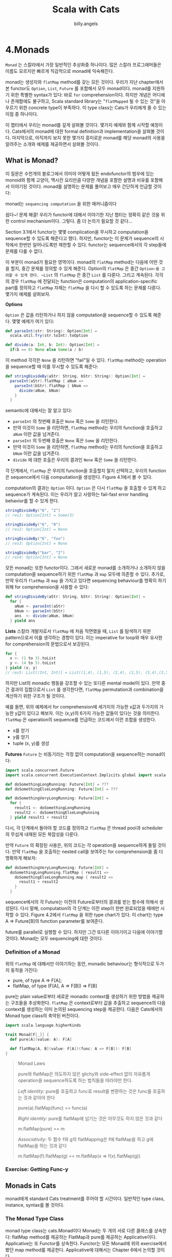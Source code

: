 #+STARTUP: showall
#+LATEX_CLASS: article
#+LATEX_CLASS_OPTIONS: [a4paper]
#+LATEX_HEADER: \usepackage{kotex}
#+LATEX_HEADER: \usepackage{CJKutf8}
#+LATEX_HEADER: \usepackage[utf8]{inputenc}
#+LATEX_HEADER: \usepackage{amsmath}
#+LATEX_HEADER: \usepackage[scale=0.75,twoside,bindingoffset=5mm]{geometry}
#+LATEX_HEADER: \usepackage[onehalfspacing]{setspace}
#+LATEX_HEADER: \usepackage{longtable}
#+AUTHOR: billy.angels
#+TITLE: Scala with Cats


* 4.Monads
~Monad~ 는 스칼라에서 가장 일반적인 추상화중 하나이다. 많은 스칼라 프로그래머들은 이름도 모르지만 빠르게 직감적으로 monad에 익숙해진다. 

monad는 생성자와 ~flatMap~ method를 갖는 모든 것이다. 우리가 지난 chapter에서 본 functor도 ~Option~, ~List~, ~Future~ 를 포함해서 모두 monad이다. monad를 지원하기 위한 특별한 syntax가 있다: 바로 ~for~ comprehension이다. 하지만 개념은 어디에나 존재함에도 불구하고, Scala standard library는 "~flatMapped~ 될 수 있는 것"을 아우르기 위한 concrete type이 부족하다. 이 type class는 Cats가 우리에게 줄 수 있는 이점 중 하나이다.

이 챕터에서 우리는 monad를 깊게 살펴볼 것이다. 몇가지 예제와 함께 시작할 예정이다. Cats에서의 monad에 대한 formal definition과 implementation을 살펴볼 것이다. 마지막으로, 아직까지 보지 못한 몇가지 흥미로운 monad를 해당 monad의 사용을 알려주는 소개와 예제를 제공하면서 살펴볼 것이다.

** What is Monad?
이 질문은 수천개의 블로그에서 의미야 어떻게 됬든 endofunctor의 범우에 있는 monoid와 함께 고양이, 맥시칸 요리만큼 다양한 개념을 포함한 설명과 비유를 포함해서 이야기된 것이다. monad를 설명하는 문제를 풀어보고 매우 간단하게 언급할 것이다:

monad는 ~sequencing computation~ 을 위한 매커니즘이다

쉽다~! 문제 해결! 우리가 functor에 대해서 이야기한 지난 챕터는 정확히 같은 것을 위한 control mechanism이다. 그렇다. 좀 더 논의가 필요할 것 같다...

Section 3.1에서 functor는 몇몇 complication을 무시하고 computation을 sequence할 수 있도록 해준다고 했다. 하지만, functor는 이 문제가 sequence의 시작에서 한번만 일어나도록만 제한할 수 있다. functor는 sequence에서의 각 step들에 문제를 다룰 수 없다. 

이 부분이 monad가 필요한 영역이다. monad의 ~flatMap~ method는 다음에 어떤 것을 할지, 중간 문제를 정의할 수 있게 해준다. Option의 ~flatMap~ 은 중간 ~Option~을 고려할 수 있게 한다. ~List~ 의 ~flatMap~ 은 중간 ~List~ 를 다룬다. 그리고 계속된다. 각각의 경우 ~flatMap~ 에 전달되는 function은 computation의 application-specific part를 정의하고 ~flatMap~ 자체는 ~flatMap~ 을 다시 할 수 있도록 하는 문제를 다룬다. 몇가지 예제를 살펴보자.

*Options*

~Option~ 은 값을 리턴하거나 하지 않을 computation을 sequence할 수 있도록 해준다. 몇몇 예제가 여기 있다:

#+BEGIN_SRC scala
def parseInt(str: String): Option[Int] =
  scala.util.Try(str.toInt).toOption

def divide(a: Int, b: Int): Option[Int] =
  if(b == 0) None else Some(a / b)
#+END_SRC

이 method 각각은 ~None~ 을 리턴하면 "fail"일 수 있다. ~flatMap~ method는 operation을 sequence할 때 이를 무시할 수 있도록 해준다:

#+BEGIN_SRC scala
def stringDivideBy(aStr: String, bStr: String): Option[Int] = 
  parseInt(aStr).flatMap { aNum =>
    parseInt(bStr).flatMap { bNum =>
      divide(aNum, bNum)
    } 
  }
#+END_SRC

semantic에 대해서는 잘 알고 있다:

- ~parseInt~ 의 첫번째 호출은 ~None~ 혹은 ~Some~ 을 리턴한다.
- 만약 이것이 ~Some~ 을 리턴하면, ~flatMap~ method는 우리의 function을 호출하고 ~aNum~ 이란 값을 넘겨준다.
- ~parseInt~ 의 두번째 호출은 ~None~ 혹은 ~Some~ 을 리턴한다.
- 만약 이것이 ~Some~ 을 리턴하면, ~flatMap~ method는 우리의 function을 호출하고 ~bNum~ 이란 값을 넘겨준다.
- ~divide~ 에 대한 호출은 우리의 결과인 ~None~ 혹은 ~Some~ 을 리턴한다.

각 단계에서, ~flatMap~ 은 우리의 function을 호출할지 말지 선택하고, 우리의 function은 sequence에서 다음 compuitation을 생성한다. Figure 4.1에서 볼 수 있다.

computation의 결과는 ~Option~ 이다. ~Option~ 은 다시 ~flatMap~ 을 호출할 수 있게 하고 sequence가 계속된다. 이는 우리가 알고 사랑하는 fail-fast error handling behavior를 할 수 있게 한다. 

#+BEGIN_SRC scala
stringDivideBy("6", "2")
// res1: Option[Int] = Some(3)

stringDivideBy("6", "0")
// res2: Option[Int] = None

stringDivideBy("6", "foo")
// res3: Option[Int] = None

stringDivideBy("bar", "2")
// res4: Option[Int] = None
#+END_SRC

모든 monad는 또한 functor이다. 그래서 새로운 monad를 소개하거나 소개하지 않을 computation을 sequence하기 위한 ~flatMap~ 과 ~map~ 모두에 의존할 수 있다. 추가로, 만약 우리가 ~flatMap~ 과 ~map~ 을 가지고 있다면 sequencing behaviour를 명확히 하기 위해 for comprehension을 사용할 수 있다: 

#+BEGIN_SRC scala
def stringDivideBy(aStr: String, bStr: String): Option[Int] = 
  for {
    aNum <- parseInt(aStr)
    bNum <- parseInt(bStr)
    ans  <- divide(aNum, bNum)
  } yield ans
#+END_SRC

*Lists*
스칼라 개발자로서 ~flatMap~ 에 처음 직면했을 때, ~List~ 를 탐색하기 위한 pattern으로서 이를 생각하는 경향이 있다. 이는 imperative for loop와 매우 유사한 for comprehension의 문법으로서 보강된다. 

#+BEGIN_SRC scala
for {
  x <- (1 to 3).toList
  y <- (4 to 5).toList
} yield (x, y)
// res5: List[(Int, Int)] = List((1,4), (1,5), (2,4), (2,5), (3,4),(3,5))
#+END_SRC

하지만 List의 monadic 행동을 강조할 수 있는 또다른 mental model이 있다. 만약 중간 결과의 집합으로서 ~List~ 를 생각한다면, ~flatMap~ permutation과 combination을 계산하기 위한 구조가 될 것이다. 

예를 들면, 위의 예제에서 for comprehension에 세가지의 가능한 x값과 두가지의 가능한 y값이 있다고 해보자. 이는 (x,y)의 6가지 가능한 값들이 있다는 것을 의미한다. ~flatMap~ 은 operation의 sequence를 언급하는 코드에서 이런 조합을 생성한다.

- x를 얻기
- y를 얻기
- tuple (x, y)를 생성

*Futures*
~Future~ 는 비동기라는 걱정 없이 computation을 sequence하는 monad이다: 
#+BEGIN_SRC scala
import scala.concurrent.Future
import scala.concurrent.ExecutionContext.Implicits.global import scala.concurrent.duration._

def doSomethingLongRunning: Future[Int] = ???
def doSomethingElseLongRunning: Future[Int] = ???

def doSomethingVeryLongRunning: Future[Int] =
  for {
    result1 <- doSomethingLongRunning
    result2 <- doSomethingElseLongRunning
  } yield result1 + result2
#+END_SRC

다시, 각 단계에서 돌아야 할 코드를 정의하고 ~flatMap~ 은 thread pool과 scheduler의 무섭게 내재된 모든 복잡성을 다룬다.

만약 ~Future~ 의 확장된 사용은, 위의 코드는 각 operation을 sequence하게 돌릴 것이다. 만약 ~flatMap~ 을 호출하는 nested call을 보여주는 for comprehension을 좀 더 명확하게 해보자:

#+BEGIN_SRC scala
def doSomethingVeryLongRunning: Future[Int] =
  doSomethingLongRunning.flatMap { result1 =>
    doSomethingElseLongRunning.map { result2 =>
      result1 + result2
    } 
  }
#+END_SRC

sequence에서의 각 Future는 이전의 Future로부터의 결과를 받는 함수에 의해서 생성된다. 다시 말해, computation의 각 단계는 이전 step이 한번 완료되었을 때에만 시작할 수 있다. Figure 4.2에서 ~flatMap~ 을 위한 type chart가 있다. 이 chart는 type A => Future[B]의 function parameter를 보여준다.

future를 parallel로 실행할 수 있다. 하지만 그건 또다른 이야기이고 다음에 이야기할 것이다. Monad는 모두 sequencing에 대한 것이다.

*** Definition of a Monad
위의 ~flatMap~ 에 대해서만 이야기하는 동안, monadic behaviour는 형식적으로 두가지 동작을 가진다: 

- pure, of type A => F[A];
- flatMap, of type (F[A], A => F[B]) => F[B]

pure는 plain value로부터 새로운 monadic context를 생성하기 위한 방법을 제공하는 구조들을 추상화한다. ~flatMap~ 은 context로부터 값을 추출하고 sequence의 다음 context를 생성하는 이미 논의된 sequencing step을 제공한다. 다음은 Cats에서의 Monad type class의 축약된 버전이다.

#+BEGIN_SRC scala
import scala.language.higherKinds

trait Monad[F[_]] {
  def pure[A](value: A): F[A]

  def flatMap[A, B](value: F[A])(func: A => F[B]): F[B]
}
#+END_SRC

#+BEGIN_QUOTE
Monad Laws

pure와 flatMap은 의도하지 않은 glichy와 side-effect 없이 자유롭게 operation을 sequence하도록 하는 법칙들을 따라야만 한다. 

/Left identity/: pure를 호출하고 func로 result를 변환하는 것은 func를 호출하는 것과 같아야 한다

pure(a).flatMap(func) == func(a)

/Right identity/: pure를 flatMap에 넘기는 것은 아무것도 하지 않은 것과 같다

m.flatMap(pure) == m

/Associativity/: 두 함수 f와 g의 flatMapping은 f에 flatMap을 하고 g에 flatMap을 하는 것과 같다

m.flatMap(f).flatMap(g) == m.flatMap(x => f(x).flatMap(g))

#+END_QUOTE
*** Exercise: Getting Func-y

** Monads in Cats
monad에게 standard Cats treatment를 주어야 할 시간이다. 일반적인 type class, instance, syntax를 볼 것이다.

*** The Monad Type Class
monad type class는 cats.Monad이다  Monad는 두 개의 서로 다른 클래스를 상속한다: flatMap method를 제공하는 FlatMap과 pure를 제공하는 Applicative이다. Applicative는 또 Functor를 상속한다. Functor는 모든 Monad에 위의 exercise에서 봤던 map method를 제공한다. Applicative에 대해서는 Chapter 6에서 논의할 것이다.

여기에 pure와 flatMap, map을 바로 사용한 예제가 있다.

#+BEGIN_SRC scala
import cats.Monad
import cats.instances.option._ // for Monad
import cats.instances.list._   // for Monad

val opt1 = Monad[Option].pure(3)
// opt1: Option[Int] = Some(3)

val opt2 = Monad[Option].flatMap(opt1)(a => Some(a + 2)) 
// opt2: Option[Int] = Some(5)

val opt3 = Monad[Option].map(opt2)(a => 100 * a)
// opt3: Option[Int] = Some(500)

val list1 = Monad[List].pure(3)
// list1: List[Int] = List(3)

val list2 = Monad[List].flatMap(List(1, 2, 3))(a => List(a, a*10))
// list2: List[Int] = List(1, 10, 2, 20, 3, 30)

val list3 = Monad[List].map(list2)(a => a + 123)
// list3: List[Int] = List(124, 133, 125, 143, 126, 153)
#+END_SRC

Monad는 Functor에 있는 method 전부를 포함해 많은 다른 method를 제공한다. 더 많은 정보는 scaladoc을 봐라

*** Default Instances
Cats는 cats.instance를 통해 standard library(Option, List, Vector 등)에 있는 모든 monad를 위한 instance를 제공한다.

#+BEGIN_SRC scala
import cats.instances.option._ // for Monad 

Monad[Option].flatMap(Option(1))(a => Option(a*2))
// res0: Option[Int] = Some(2)

import cats.instances.list._ // for Monad

Monad[List].flatMap(List(1, 2, 3))(a => List(a, a*10))
// res1: List[Int] = List(1, 10, 2, 20, 3, 30)

import cats.instances.vector._ // for Monad

Monad[Vector].flatMap(Vector(1, 2, 3))(a => Vector(a, a*10))
// res2: Vector[Int] = Vector(1, 10, 2, 20, 3, 30)
#+END_SRC

Cats는 또한 Future를 위한 Monad를 제공한다. Future 클래스에 있는 method들과 달리, monad에 있는 pure와 flatMap method들은 implicit ExecutionContext parameter들을 받을 수 없다(parameter들은 Monad trait에 있는 definition의 부분이 아니다). 이를 동작하게 하기 위해서, Cats는 Future를 위한 Monad를 소환할 때 scope 안에 ExecutionContext를 가지는 것을 요구한다:

#+BEGIN_SRC scala
import cats.instances.future._ // for Monad
import scala.concurrent._
import scala.concurrent.duration._

val fm = Monad[Future]
// <console>:37: error: could not find implicit value for parameter
instance: cats.Monad[scala.concurrent.Future] 
// val fm = Monad[Future]
// ^
#+END_SRC

ExecutionContext를 scope로 가져오는 것은 instance를 소환하기 위해 요구되는 implicit resolution을 고치도록 한다.

#+BEGIN_SRC scala
import scala.concurrent.ExecutionContext.Implicits.global

val fm = Monad[Future]
// fm: cats.Monad[scala.concurrent.Future] = cats.instances.FutureInstances$$anon$1@356fa66c
#+END_SRC

Monad instance는 pure와 flatMap의 그 다음 호출을 위해 captured된 ExecutionContext를 사용한다: 
#+BEGIN_SRC scala
val future = fm.flatMap(fm.pure(1))(x => fm.pure(x + 2))

Await.result(future, 1.second)
// res3: Int = 3
#+END_SRC

위에 추가적으로, Cats는 standard library에서 가지고 있지 않은 새로운 monad의 host를 제공한다. 이 새로운 monad들 중 몇몇은 익숙하게 될 것이다.

*** Monad Syntax
monad의 syntax는 세곳에서 온다:

- cats.syntax.flatMap은 flatMap을 위한 syntax를 제공한다;
- cats.syntax.functor는 map을 위한 syntax를 제공한다;
- cats.syntax.applicative는 pure를 위한 syntax를 제공한다;

실제로는, 종종 cats.implicits로 쉽게 모든 것을 import한다. 하지만 여기서는 명확하게 하기 위해서 individual import를 사용할 것이다.

monad의 instance를 만들기 위해서 pure를 사용할 수 있다. 종종 우리가 원하는 특정한 instance의 차이를 분명하게 보여주기 위한 type parameter를 정의할 필요가 있다.

#+BEGIN_SRC scala
import cats.instances.option._   // for Monad
import cats.instances.list._     // for Monad
import cats.syntax.applicative._ // for pure

1.pure[Option]
// res4: Option[Int] = Some(1)

1.pure[List]
// res5: List[Int] = List(1)
#+END_SRC

Option과 List같은 Scala monad들에 직접적으로 flatMap과 map method를 증명하는 것은 어렵다. 왜냐하면 flatMap과 map method들에 대한 자체적인 explicit version이 정의되어 있기 때문이다. 대신에 사용자의 선택의 monad를 wrap한 parameter의 계산을 수행하는 generic한 function을 작성할 것이다:

#+BEGIN_SRC scala
import cats.Monad
import cats.syntax.functor._ // for map
import cats.syntax.flatMap._ // for flatMap
import scala.language.higherKinds

def sumSquare[F[_]: Monad](a: F[Int], b: F[Int]): F[Int] = 
  a.flatMap(x => b.map(y => x*x + y*y))

import cats.instances.option._ // for Monad
import cats.instances.list._   // for Monad

sumSquare(Option(3), Option(4))
// res8: Option[Int] = Some(25)

sumSquare(List(1, 2, 3), List(4, 5))
// res9: List[Int] = List(17, 26, 20, 29, 25, 34)
#+END_SRC

for comprehension을 사용해서 이 코드를 다시 작성할 것이다. compiler는 flatMap과 map의 관점에서 우리의 comprehension을 재작성하고 Monad를 사용하기 위해 정확한 implicit conversion을 추가하는 것으로 "올바르게 동작할 것이다":

#+BEGIN_SRC scala
def sumSquare[F[_]: Monad](a: F[Int], b: F[Int]): F[Int] = 
  for {
    x <- a
    y <- b
  } yield x*x + y*y

sumSquare(Option(3), Option(4))
// res10: Option[Int] = Some(25)

sumSquare(List(1, 2, 3), List(4, 5))
// res11: List[Int] = List(17, 26, 20, 29, 25, 34)
#+END_SRC

Cats에 있는 monad의 일반성에 대해 알아야 할 것들은 다 알았다. 이제 Scala standard library에서 본적없는 몇가지 유용한 monad instance들을 살펴보자

** The Identity Monad
이전 섹션에서 서로 다른 monad에 추상화된 method를 작성함으로써 Cats의 flatMap과 map syntax를 증명했다:

#+BEGIN_SRC scala
import scala.language.higherKinds
import cats.Monad
import cats.syntax.functor._ // for map
import cats.syntax.flatMap._ // for flatMap

def sumSquare[F[_]: Monad](a: F[Int], b: F[Int]): F[Int] = 
  for {
    x <- a
    y <- b
  } yield x*x + y*y
#+END_SRC

이 method는 Options와 List에는 잘 동작하지만 plain value를 넘겨서 호출할 수는 없다.

#+BEGIN_SRC scala
sumSquare(3, 4)
// <console>:22: error: no type parameters for method sumSquare: (a: F [Int], b: F[Int])(implicit evidence$1: cats.Monad[F])F[Int] exist so that it can be applied to arguments (Int, Int) // --- because ---
// argument expression's type is not compatible with formal parameter type;
//found :Int
// required: ?F[Int]
// sumSquare(3, 4)
// ^
// <console>:22: error: type mismatch; // found : Int(3)
// required: F[Int]
// sumSquare(3, 4)
// ^
// <console>:22: error: type mismatch; // found : Int(4)
// required: F[Int]
// sumSquare(3, 4)
// ^
#+END_SRC

만약 monad에 있거나 혹은 전혀 monad에 없는 parameter를 가진 sumSquare를 사용한다면 매우 유용할 것이다. 이는 monadic하고 non-monadic한 code 모두를 추상화할 수 있도록 한다. 운좋게도, Cats는 gap을 줄이기 위한 Id type을 제공한다:

#+BEGIN_SRC scala
import cats.Id

sumSquare(3 : Id[Int], 4 : Id[Int])
// res2: cats.Id[Int] = 25
#+END_SRC

Id는 plain value를 사용해서 monadic method를 호출할 수 있도록 한다. 하지만, 정확한 semantic은 이해하기 어렵다. 우리는 parameter를 Id[Int]로 sumSquare로 cast하고 Id[Int]를 결과로서 다시 돌려받는다.

무슨 일이 생긴걸까? 설명을 위한 Id의 정의는 다음고 같다

#+BEGIN_SRC scala
package cats

type Id[A] = A
#+END_SRC

Id는 atomic type이 single-parameter type constructor로 변하게 하는 type alias이다. 어떤 타입의 어떤 값도 대응되는 Id로 cast할 수 있다.

#+BEGIN_SRC scala
"Dave" : Id[String]
// res3: cats.Id[String] = Dave

123 : Id[Int]
// res4: cats.Id[Int] = 123

List(1, 2, 3) : Id[List[Int]]
// res5: cats.Id[List[Int]] = List(1, 2, 3)
#+END_SRC

Cats는 Functor와 Monad를 포함해서 Id를 위한 다양한 type class의 instance를 제공한다. 이는 plain values를 넘기는 map, flatMap, pure를 호출하게 한다

#+BEGIN_SRC scala
val a = Monad[Id].pure(3)
// a: cats.Id[Int] = 3

val b = Monad[Id].flatMap(a)(_ + 1)
// b: cats.Id[Int] = 4

import cats.syntax.functor._ // for map
import cats.syntax.flatMap._ // for flatMap

for {
  x <- a
  y <- b
} yield x + y
// res6: cats.Id[Int] = 7
#+END_SRC

monadic이나 non-monadic한 code를 추상화하기 위한 능력은 매우 강력하다. 예를 들어, Future를 사용해서 production에서는 코드를 비동기적으로 수행하고 Id를 이용해서 테스트는 동기적으로 수행할 수 있다. 이는 Chapter 8에서 살펴볼 것이다.

*** Exercise: Monadic Secret Identities
** Either
또다른 유용한 monad를 살펴보자. scala standard library의 Either type이다. Scala 2.11 혹은 그 이전 버전에서, 많은 사람들은 Either를 monad라고 생각하지 않았다. 왜냐하면 map과 flatMap method를 가지고 있지 않았기 때문이다. Scala 2.12에서 Either는 right bias가 되었다.

*** Left and Right Bias
Scala 2.11에서 Either는 default map이나 flatMap method를 가지고 있지 않았다. 이는 Scala 2.11 버전에서 Either로 for comprehension을 사용하는 데 있어서는 불편했다. 당시에는 모든 generator 구문에 .right를 호출하는 부분을 넣어야만 했다.

#+BEGIN_SRC scala
val either1: Either[String, Int] = Right(10)
val either2: Either[String, Int] = Right(32)

for {
  a <- either1.right
  b <- either2.right
} yield a + b
// res0: scala.util.Either[String,Int] = Right(42)
#+END_SRC

Scala 2.12에서는 Either가 다시 설계되었다. 새로운 Either는 right side가 성공을 표현하고 그래서 map과 flatMap을 바로 지원한다. 이는 for comprehension을 더 편하게 쓸 수있게 해주었다.

#+BEGIN_SRC scala
for {
  a <- either1
  b <- either2
 } yield a + b
// res1: scala.util.Either[String,Int] = Right(42)
#+END_SRC

Cats는 cats.syntax.either를 import함으로써 Scala 2.11의 행동으로 back-port했다. 이를 통해서 모든 scala 버전에서 right-biased된 either를 사용할 수 있다. Scala 2.12에서는 이 import를 제외하든 그대로 두든 어떤 방식도 문제가 되지 않는다.

#+BEGIN_SRC scala
import cats.syntax.either._ // for map and flatMap

for {
  a <- either1
  b <- either2
} yield a + b
#+END_SRC

*** Creating Instances
Left와 Right의 instance를 직접 생성하는 것 뿐만 아니라, cats.syntax.either로부터 asLeft와 asRight extension method를 import할 수 있다:

#+BEGIN_SRC scala
import cats.syntax.either._ // for asRight

val a = 3.asRight[String]
// a: Either[String,Int] = Right(3)

val b = 4.asRight[String]
// b: Either[String,Int] = Right(4)

for {
  x <- a
  y <- b
} yield x*x + y*y
// res4: scala.util.Either[String,Int] = Right(25)
#+END_SRC

위의 코드는 두가지 이유로 실패한다:
1. compiler는 Either 대신에 Right로서 accumulator의 타입을 추론한다.
2. Right.apply로 type parameter를 정의하지 않으므로 compiler는 left parameter를 Nothing으로 간주한다.

asRight로 변환하는 것은 이러한 두가지 문제를 피할 수 있게 해준다. asRight는 Either type으로 return하고 오직 하나의 type parameter를 가지는 type을 정의할 수 있도록 한다:

#+BEGIN_SRC scala
def countPositive(nums: List[Int]) = 
  nums.foldLeft(0.asRight[String]) { (accumulator, num) =>
    if(num > 0) {
      accumulator.map(_ + 1)
    } else {
      Left("Negative. Stopping!")
    } 
  }

countPositive(List(1, 2, 3))
// res5: Either[String,Int] = Right(3)

countPositive(List(1, -2, 3))
// res6: Either[String,Int] = Left(Negative. Stopping!)
#+END_SRC

cats.syntax.either는 몇몇 유용한 extension method를 Either companion object에 추가했다. catchOnly와 catchNonFatal method는 Either instance로서 Exception을 훌륭하게 잡을 수 있다.

#+BEGIN_SRC scala
Either.catchOnly[NumberFormatException]("foo".toInt)
// res7: Either[NumberFormatException,Int] = Left(java.lang.NumberFormatException: For input string: "foo")

Either.catchNonFatal(sys.error("Badness"))
// res8: Either[Throwable,Nothing] = Left(java.lang.RuntimeException:Badness)
#+END_SRC

다른 data type으로부터 Either를 생성하기 위한 method도 있다.

#+BEGIN_SRC scala
Either.fromTry(scala.util.Try("foo".toInt))
// res9: Either[Throwable,Int] = Left(java.lang.NumberFormatException:For input string: "foo")

Either.fromOption[String, Int](None, "Badness") 
// res10: Either[String,Int] = Left(Badness)
#+END_SRC

*** Transforming Eithers
cats.syntax.either는 Either의 instance에 몇가지 더 유용한 method들을 추가한다. right side로부터 값을 추출하거나 default값을 리턴하는 orElse와 getOrElse를 사용할 수 있다.

#+BEGIN_SRC scala
import cats.syntax.either._
"Error".asLeft[Int].getOrElse(0)
// res11: Int = 0

"Error".asLeft[Int].orElse(2.asRight[String]) 
// res12: Either[String,Int] = Right(2)
#+END_SRC

ensure method는 right-hand value가 predicate를 만족하는지 아닌지를 확인할 수 있게 해준다.

#+BEGIN_SRC scala
 -1.asRight[String].ensure("Must be non-negative!")(_ > 0) 
// res13: Either[String,Int] = Left(Must be non-negative!)
#+END_SRC

recover와 recoverWith method는 Future의 namesake와 유사한 error handling을 제공한다.

#+BEGIN_SRC scala
"error".asLeft[Int].recover {
  case str: String => -1
}
// res14: Either[String,Int] = Right(-1)

"error".asLeft[Int].recoverWith {
  case str: String => Right(-1)
}
// res15: Either[String,Int] = Right(-1)
#+END_SRC

map을 complement하는 leftMap과 bimap도 있다

#+BEGIN_SRC scala
"foo".asLeft[Int].leftMap(_.reverse)
// res16: Either[String,Int] = Left(oof)

6.asRight[String].bimap(_.reverse, _ * 7)
// res17: Either[String,Int] = Right(42)

"bar".asLeft[Int].bimap(_.reverse, _ * 7)
// res18: Either[String,Int] = Left(rab)
#+END_SRC

swap method는 left와 right를 바꾸게 해준다.

#+BEGIN_SRC scala
123.asRight[String]
// res19: Either[String,Int] = Right(123)

123.asRight[String].swap
// res20: scala.util.Either[Int,String] = Left(123)
#+END_SRC

마지막으로, Cats는 conversion method의 host를 추가한다: toOption, toList, toTry, toValidated 등등이다

*** Error Handling
Either는 일반적으로 fail-fast error handling을 사용한다. 보통 때처럼 flatMap을 사용해서 sequence하게 computation할 수 있다. 만약 하나의 computation이 fail하면, 나머지 computation은 실행되지 않는다:

#+BEGIN_SRC scala
for {
  a <- 1.asRight[String]
  b <- 0.asRight[String]
  c <- if(b == 0) "DIV0".asLeft[Int]
       else (a / b).asRight[String]
} yield c * 100
// res21: scala.util.Either[String,Int] = Left(DIV0)
#+END_SRC

Either를 error handling으로 사용할 때, 에러를 표현하기 위해서 사용하고자 하는 타입이 어떤 것인지를 결정해야 한다. 이를 위해서 Throwable을 사용할 수 있다고 해보자

#+BEGIN_SRC scala
type Result[A] = Either[Throwable, A]
#+END_SRC

이는 scala.util.Try와 유사한 semantic을 제공한다. 문제는 Throwable이 극단적으로 broad type이라는 것이다. 어떤 type의 에러가 일어날 것인가에 대한 idea가 없다. 

또다른 접근은 프로그램에서 일어날 수 있는 에러를 표현하기 위해서 algebraic data type을 정의하는 것이다:

#+BEGIN_SRC scala
sealed trait LoginError extends Product with Serializable 

final case class UserNotFound(username: String) extends LoginError
final case class PasswordIncorrect(username: String) extends LoginError

case object UnexpectedError extends LoginError

case class User(username: String, password: String)

type LoginResult = Either[LoginError, User]
#+END_SRC

이러한 접근은 Throwable에서 본 문제들을 해결한다. 이러한 것은 기대되는 error type의 고정된 집합을 제공하고 우리가 기대하지 않은 다른 것들도 모두 catch한다. 어떤 pattern matching에서도 exhaustivity checking에 대한 safety를 얻을 수 있다.

#+BEGIN_SRC scala
// Choose error-handling behaviour based on type:
def handleError(error: LoginError): Unit =
  error match {
    case UserNotFound(u) =>
      println(s"User not found: $u")
    case PasswordIncorrect(u) =>
      println(s"Password incorrect: $u")
    case UnexpectedError =>
      println(s"Unexpected error")
  }

val result1: LoginResult = User("dave", "passw0rd").asRight
// result1: LoginResult = Right(User(dave,passw0rd))

val result2: LoginResult = UserNotFound("dave").asLeft // result2: LoginResult = Left(UserNotFound(dave))

result1.fold(handleError, println)
// User(dave,passw0rd)

result2.fold(handleError, println)
// User not found: dave
#+END_SRC

*** Exercise: What is Best?
** Aside: Error Handling and MonadError
*** The MonadError Type Class
*** Raising and Handling Errors
*** Instances of MonadError
*** Exercise: Abstracting
** The Eval Monad
cats.Eval은 evaluation의 서로 다른 모델을 추상화할 수 있도록 하는 monad이다. 보통 두가지 모델에 대해서 듣는다: eager와 lazy이다. Eval은 result가 memoized되는지 안되는지에 대해 더 구별할 수 있또록 한다.

*** Eager, Lazy, Memoized, Oh My!
이 용어들이 의미하는 바가 멀까?

Eager는 computation이 즉각적으로 일어나는 것이고 lazy는 computation이 접근할 때 일어나는 것이다. Memoized는 computation이 캐싱되는 것으로 처음 접근할 때에만 일어나는 것이다.

예를 들어, Scala의 val은 eager이면서 memoized이다. visible side-effect를 가진 computation을 사용하면 이를 확인해볼 수 있다. 다음 예제에서, x의 값을 계산하기 위한 코드는 접근할 때가 아니라 정의할 때 발생한다(eager). x에 접근하는 것은 code를 rerunning하지 않고 저장된 value를 가져간다.

#+BEGIN_SRC scala
val x = {
  println("Computing X")
  math.random
}
// Computing X
// x: Double = 0.32119158749503807

x // first access
// res0: Double = 0.32119158749503807

x // second access
// res1: Double = 0.32119158749503807
#+END_SRC

이와 대조적으로, def는 lazy이고 not memoized이다. y를 계산하는 code는 실제로 접근할 때까지 동작하지 않고 매 접근시마다 rerun한다.

#+BEGIN_SRC scala
def y = {
  println("Computing Y")
  math.random
}
// y: Double

y // first access
// Computing Y
// res2: Double = 0.5179245763430056

y // second access
// Computing Y
// res3: Double = 0.8657077812314633
#+END_SRC

마지막으로 lazy val은 lazy이고 memoized이다. z를 계산하기 위한 코드는 처음 접근할 때까지 실행되지 않는다. 다음 접근시에 결과는 cash되고 reuse된다.

#+BEGIN_SRC scala
lazy val z = {
  println("Computing Z")
  math.random
}
// z: Double = <lazy>

z // first access
// Computing Z
// res4: Double = 0.027165389120539563

z // second access
// res5: Double = 0.027165389120539563
#+END_SRC

*** Eval's Models of Evaluation
Eval은 세가지 subtype을 가지고 있다: Now, Later, Always. 이를 바탕으로하는 세가지 constructor method를 만들었다. 이 method들은 세가지 클래스의 instance를 만들고 Eval type을 리턴한다.

#+BEGIN_SRC scala
import cats.Eval

val now = Eval.now(math.random + 1000)
// now: cats.Eval[Double] = Now(1000.6884369117727)

val later = Eval.later(math.random + 2000)
// later: cats.Eval[Double] = cats.Later@71175ee9

val always = Eval.always(math.random + 3000)
// always: cats.Eval[Double] = cats.Always@462e2fea
#+END_SRC

value method를 사용해서 Eval의 결과를 추출할 수 있다.

#+BEGIN_SRC scala
now.value
// res6: Double = 1000.6884369117727

later.value
// res7: Double = 2000.8775276106762

always.value
// res8: Double = 3000.6943184468
#+END_SRC

Eval의 각 type은 위에 정의된 evaluation model중 하나를 사용해서 그 결과를 계산한다. Eval.now는 바로 값을 얻어낸다. semantic은 val과 유사하다 - eager이고 memoized이다:

#+BEGIN_SRC scala
val x = Eval.now {
  println("Computing X")
  math.random
}
// Computing X
// x: cats.Eval[Double] = Now(0.8724950064732552)

x.value // first access
// res9: Double = 0.8724950064732552

x.value // second access
// res10: Double = 0.8724950064732552
#+END_SRC

Eval.always는 lazy computation을 가져온다. def와 유사하다: 
#+BEGIN_SRC scala
val y = Eval.always {
  println("Computing Y")
  math.random
}
// y: cats.Eval[Double] = cats.Always@5212e1f5

y.value // first access
// Computing Y
// res11: Double = 0.8795680260041828

y.value // second access
// Computing Y
// res12: Double = 0.5640213059400854
#+END_SRC

마지막으로 Eval.later는 lazy, memoized computation을 가져온다. lazy val과 유사하다:
#+BEGIN_SRC scala
val z = Eval.later {
  println("Computing Z")
  math.random
}
// z: cats.Eval[Double] = cats.Later@33eda11

z.value // first access
// Computing Z
// res13: Double = 0.5813583535421343

z.value // second access
// res14: Double = 0.5813583535421343
#+END_SRC

*** Eval as a Monad
모든 monad들과 같이, Eval의 map과 flatMap method는 chain에 computation을 더할 수 있다. 이 경우 chain은 function의 list로서 저장된다. function들은 result를 요청하는 Eval의 value method를 호출할 때까지 실행되지 않는다:

#+BEGIN_SRC scala
val greeting = Eval.
  always { println("Step 1"); "Hello" }.
  map { str => println("Step 2"); s"$str world" }
// greeting: cats.Eval[String] = cats.Eval$$anon$8@3a67c76e

greeting.value
// Step 1
// Step 2
// res15: String = Hello world
#+END_SRC

Eval instance의 semantic은 유지되지만 mapping function은 항상 요구에 따라 lazy하기 호출된다는 것을 기억하자.

#+BEGIN_SRC scala
val ans = for {
  a <- Eval.now { println("Calculating A"); 40 }
  b <- Eval.always { println("Calculating B"); 2 }
} yield {
  println("Adding A and B") 
  a+b
}
// Calculating A
// ans: cats.Eval[Int] = cats.Eval$$anon$8@2d96144d

ans.value // first access
// Calculating B
// Adding A and B
// res16: Int = 42

ans.value // second access
// Calculating B
// Adding A and B
// res17: Int = 42
#+END_SRC

Eval은 computation의 chain을 memoize할 수 있도록 하는 memoize method를 가지고 있다. memoize를 호출할 때까지의 chain의 결과가 cache되지만 call 이후의 calculation은 기존 semantic으로 유지된다:

#+BEGIN_SRC scala
val saying = Eval.
  always { println("Step 1"); "The cat" }.
  map { str => println("Step 2"); s"$str sat on" }.
  memoize.
  map { str => println("Step 3"); s"$str the mat" }
// saying: cats.Eval[String] = cats.Eval$$anon$8@7a0389b5

saying.value // first access
// Step 1
// Step 2
// Step 3
// res18: String = The cat sat on the mat

saying.value // second access
// Step 3
// res19: String = The cat sat on the mat
#+END_SRC

*** Trampolining and Eval.defer
Eval의 한가지 유용한 속성중 하나는 Eval의 map과 flatMap method가 trampolined라는 것이다. 이는 stack frame을 소비하지 않고 임의로 map과 flatMap을 nest call할 수 있다는 것이다. 이를 "stack safety"라고 한다

예를 들어 factorial을 계산하는 다음의 함수를 살펴보자:

#+BEGIN_SRC scala
 def factorial(n: BigInt): BigInt =
  if(n == 1) n else n * factorial(n - 1)
#+END_SRC

이 method는 쉽게 stack overflow할 수 있다:

#+BEGIN_SRC scala
factorial(50000)
// java.lang.StackOverflowError
//   ...
#+END_SRC

Eval을 사용하는 method로 stack safe하게 할 수 있다.

#+BEGIN_SRC scala
def factorial(n: BigInt): Eval[BigInt] =
  if(n == 1) {
    Eval.now(n)
  } else {
    factorial(n - 1).map(_ * n)
  }

factorial(50000).value
// java.lang.StackOverflowError
//   ...
#+END_SRC

으잉? 동작하지 않는다-stack이 여전히 폭발한다! 왜냐하면 여전히 Eval의 map method가 동작하기 전에 factorial에 대한 모든 recursive call이 만들어지기 때문이다. Eval.defer를 사용해서 동작하게 할수있다. Eval.defer는 Eval의 존재하는 instance를 가지고 그 evaluation을 지연한다. defer method는 map과 flatMap같이 trampolined되므로 이미 존재하는 operation stack safe를 하기 위한 빠른 방법으로 사용할 수 있다:

#+BEGIN_SRC scala
  def factorial(n: BigInt): Eval[BigInt] =
   if(n == 1) {
     Eval.now(n)
   } else {
     Eval.defer(factorial(n - 1).map(_ * n))
   }
 factorial(50000).value
// res20: BigInt = 334732050959714483691547609407148647791277322381045480773010032199016802214436564
#+END_SRC

Eval은 매우 큰 computation과 data structure에서 작업할 때 stack safety를 강요할 수 있는 유용한 tool이다. 하지만 trampolined는 공짜가 아니라는 것을 항상 명심하자. 이는 heap에 function object의 chain을 만듬으로써 stack에 대한 소비를 피한다. 여전히 얼마나 깊게 nest computation을 할 수 있는지에 대한 제약이 존재한다. 하지만 stack보다는 heap의 size가 경계라는 것을 알아두자.

*** Exercise: Safer Folding using Eval
** The Writer Monad
cats.data.Writer는 computation으로 log를 가져오게 하는 monad이다. Writer monad는 computation에 대한 message, error, additional data를 기록하고 마지막 결과값에 대한 log를 추출하는 데 사용할 수 있다.

Writer의 한가지 일반적인 사용예는 standard imperative logging technique이 서로 다른 context에서 간섭된 message를 만들어 낼 수 있는 multi]-threaded computation에서 step의 sequence를 recording하는 것이다. computation을 위한 log를 가진 Writer는 result에 강하게 결합되는데, 그래서 mixing log 없는 concurent computation을 실행할 수 있다.

#+BEGIN_QUOTE
Cats Data Types

Writer는 cats.data package에서 볼 수 있는 첫번째 data type이다. 이 package는 유용한 semantic을 만들 수 있는 다양한 type class의 instance를 제공한다. cats.data에 대한 다른 예제들은 다음 chapter에서 살펴볼 monad transformer를 포함하고 validated type은 Chapter 6에서 만나볼 것이다.
#+END_QUOTE

*** Creating and Unpacking Writers
Writer[W, A]는 두가지 값을 가진다: type W의 log와 type A의 result이다. 다음과 같이 각 타입의 값들로부터 Writer를 생성할 수 있다.

#+BEGIN_SRC scala
import cats.data.Writer
import cats.instances.vector._ // for Monoid

Writer(Vector(
  "It was the best of times",
  "it was the worst of times"
), 1859)
// res0: cats.data.WriterT[cats.Id,scala.collection.immutable.Vector[ String],Int] = WriterT((Vector(It was the best of times, it was the worst of times),1859))
#+END_SRC

console에 나온 type은 Writer[Vector[String], Int]가 아니라 WriterT[Id, Vector[String], Int]라는 것을 확인하자. code reuse의 철학에서, Cats는 다른 type인 WriterT의 관점에서 Writer를 구현한다. WriterT는 다음 chapter에서 다룰 monad transformer라고 불리는 새로운 개념의 예제이다.

일단 세세한 부분은 무시하자. Writer는 WriterT를 위한 type alias이고 WriterT[Id, W, A]는 Writer[W, A] type이라고 읽을 수 있다:

#+BEGIN_SRC scala
type Writer[W, A] = WriterT[Id, W, A]
#+END_SRC

편의를 위해서, Cats는 log나 result만을 정의하기 위해 Writer를 생성하는 방법을 제공한다. 만약 result만 있다면, 표준 pure syntax를 사용할 수 있다. 이를 위해서 scope에 Monoid[W]를 가지고 있어야만 하고 그래서 Cats는 어떻게 empty log를 생성하는 지 알고 있다.

#+BEGIN_SRC scala
import cats.instances.vector._   // for Monoid
import cats.syntax.applicative._ // for pure

type Logged[A] = Writer[Vector[String], A]

123.pure[Logged]
// res2: Logged[Int] = WriterT((Vector(),123))
#+END_SRC

만약 log가 있고 result가 없다면 cats.syntax.writer로부터 tell syntax를 사용하는 Writer[Unit]을 생성할 수 있다:

#+BEGIN_SRC scala
import cats.syntax.writer._ // for tell

Vector("msg1", "msg2", "msg3").tell
// res3: cats.data.Writer[scala.collection.immutable.Vector[String],Unit] = WriterT((Vector(msg1, msg2, msg3),()))
#+END_SRC

만약 result와 log 둘다 있다면, Writer.apply나 cats.syntax.writer에 있는 writer syntax를 사용할 수 있다:

#+BEGIN_SRC scala
import cats.syntax.writer._ // for writer
val a = Writer(Vector("msg1", "msg2", "msg3"), 123)
// a: cats.data.WriterT[cats.Id,scala.collection.immutable.Vector[String],Int] = WriterT((Vector(msg1, msg2, msg3),123))
val b = 123.writer(Vector("msg1", "msg2", "msg3"))
// b: cats.data.Writer[scala.collection.immutable.Vector[String],Int]= WriterT((Vector(msg1, msg2, msg3),123))
#+END_SRC

value나 written을 사용해서 Writer로부터 log나 result를 추출할 수 있다:

#+BEGIN_SRC scala
val aResult: Int =
  a.value
// aResult: Int = 123

val aLog: Vector[String] =
  a.written
// aLog: Vector[String] = Vector(msg1, msg2, msg3)
#+END_SRC

run method를 사용해서 동시에 두개의 값들을 추출할 수 있다.

#+BEGIN_SRC scala
val (log, result) = b.run
// log: scala.collection.immutable.Vector[String] = Vector(msg1, msg2,msg3)
// result: Int = 123
#+END_SRC

*** Composing and Transforming Writers
Writer에 있는 log는 map이나 flatMap을 할 때 보존된다. flatMap은 source Writer의 log와 user의 sequencing function의 결과를 추가한다. 이런 이유로 Vector와 같이 효과적인 append와 concatenate operation을 가지는 log type을 사용하기 위한 좋은 예이다:

#+BEGIN_SRC scala
val writer1 = for {
  a <- 10.pure[Logged]
  _ <- Vector("a", "b", "c").tell
  b <- 32.writer(Vector("x", "y", "z"))
} yield a + b
// writer1: cats.data.WriterT[cats.Id,Vector[String],Int] = WriterT((Vector(a, b, c, x, y, z),42))

writer1.run
// res4: cats.Id[(Vector[String], Int)] = (Vector(a, b, c, x, y, z) ,42)
#+END_SRC 

map과 flatMap의 결과를 변환하는 것 뿐만 아니라, mapWritten method를 가진 Writer에 있는 log로 변환할 수 있다:

#+BEGIN_SRC scala
val writer2 = writer1.mapWritten(_.map(_.toUpperCase))
// writer2: cats.data.WriterT[cats.Id,scala.collection.immutable. Vector[String],Int] = WriterT((Vector(A, B, C, X, Y, Z),42))

writer2.run
// res5: cats.Id[(scala.collection.immutable.Vector[String], Int)] = ( Vector(A, B, C, X, Y, Z),42)
#+END_SRC

bimap이나 mapBoth를 사용해서 계속해서 log와 result를 변환할 수 있다. bimap은 두개의 function parameter를 가진다. 하나는 log를 위한 것이고 하나는 result를 위한 것이다. mapBoth는 두 개의 parameter를 받는 single function을 가진다

#+BEGIN_SRC scala
val writer3 = writer1.bimap(
  log => log.map(_.toUpperCase),
  res => res * 100
)
// writer3: cats.data.WriterT[cats.Id,scala.collection.immutable. Vector[String],Int] = WriterT((Vector(A, B, C, X, Y, Z),4200))

writer3.run
// res6: cats.Id[(scala.collection.immutable.Vector[String], Int)] = ( Vector(A, B, C, X, Y, Z),4200)

val writer4 = writer1.mapBoth { (log, res) =>
  val log2 = log.map(_ + "!")
  val res2 = res * 1000
  (log2, res2)
}
// writer4: cats.data.WriterT[cats.Id,scala.collection.immutable. Vector[String],Int] = WriterT((Vector(a!, b!, c!, x!, y!, z!) ,42000))

writer4.run
// res7: cats.Id[(scala.collection.immutable.Vector[String], Int)] = ( Vector(a!, b!, c!, x!, y!, z!),42000)
#+END_SRC

마지막으로, reset method를 가지는 log를 clear할 수 있고 log를 swap하고 swap method와 result를 만들 수 있다.

#+BEGIN_SRC scala
val writer5 = writer1.reset
// writer5: cats.data.WriterT[cats.Id,Vector[String],Int] = WriterT((Vector(),42))

writer5.run
// res8: cats.Id[(Vector[String], Int)] = (Vector(),42)

val writer6 = writer1.swap
// writer6: cats.data.WriterT[cats.Id,Int,Vector[String]] = WriterT((42,Vector(a, b, c, x, y, z)))

writer6.run
// res9: cats.Id[(Int, Vector[String])] = (42,Vector(a, b, c, x, y, z) )
#+END_SRC

*** Exercise: Show Your Working

** The Reader Monad
cats.data.Reader는 어떤 input에 따라 operation을 sequence하도록 하는 monad이다. Reader의 instance는 하나의 인자를 갖는 function으로 쌓여지고 이를 조합해서 유용한 method를 제공할 수 있도록 한다.

Reader의 일반적인 사용예는 dependency injection이다. 만약 몇몇 외부 설정에 모든 것을 의존하는 많은 operation을 가진다면, parameter로서 설정을 받고 정의된 순서로 실행되는 하나의 큰 operation을 생성하기 위해 Reader를 사용해서 모두를 chain할 수 있다.

*** Creating and Unpacking Readers
Reader.apply 생성자를 사용해서 function A => B로부터 Reader[A, B]를 생성할 수 있다.

#+BEGIN_SRC scala
import cats.data.Reader

case class Cat(name: String, favoriteFood: String)
// defined class Cat

val catName: Reader[Cat, String] =
  Reader(cat => cat.name)
// catName: cats.data.Reader[Cat,String] = Kleisli(<function1>)
#+END_SRC

Reader의 run method를 이용해서 다시 function을 추출할 수 있고 보통 때처럼 apply를 사용해서 호출할 수 있다:

#+BEGIN_SRC scala
catName.run(Cat("Garfield", "lasagne"))
// res0: cats.Id[String] = Garfield
#+END_SRC

Reader가 raw function들에 대해서 우리에게 줄 수 있는 이점은 무엇일까?

*** Composing Readers
Reader의 힘은 function composition의 다른 종류를 표현하는 map과 flatMap method로부터 온다. 보통 configuration의 같은 type을 받는 Reader를 생성하고, map과 flatMap을 가지고 조합하고, 마지막으로 config를 inject하는 run을 호출한다.

map method는 function을 통한 결과를 전달함으로써 Reader에 computation을 확장한다.

#+BEGIN_SRC scala
val greetKitty: Reader[Cat, String] =
  catName.map(name => s"Hello ${name}")

greetKitty.run(Cat("Heathcliff", "junk food")) 
// res1: cats.Id[String] = Hello Heathcliff
#+END_SRC

flatMap method는 더욱 흥미롭다. flatMap은 같은 input type에 대해 reader를 combine할 수 있도록 한다. 이를 설명하기 위해서, cat을 먹이기 위해서 greeting example을 확장해보자

#+BEGIN_SRC scala
val feedKitty: Reader[Cat, String] =
  Reader(cat => s"Have a nice bowl of ${cat.favoriteFood}")

val greetAndFeed: Reader[Cat, String] =
  for {
    greet <- greetKitty
    feed  <- feedKitty
  } yield s"$greet. $feed."

greetAndFeed(Cat("Garfield", "lasagne"))
// res3: cats.Id[String] = Hello Garfield. Have a nice bowl of lasagne.

greetAndFeed(Cat("Heathcliff", "junk food"))
// res4: cats.Id[String] = Hello Heathcliff. Have a nice bowl of junk food.
#+END_SRC

*** Exercise: Hacking on Readers
*** When to Use Readers?
Reader는 dependency injection을 하기 위한 tool을 제공한다. Reader의 instance로서 program의 단계를 작성하고, map과 flatMap으로 Reader를 chain하고, input으로 dependency를 받는 function을 build한다.

Scala에서 dependency injection을 구현하는 많은 방법들이 있다. implicit parameter와 type class를 통해서 여러개의 parameter list를 가지는 method와 같은 간단한 테크닉부터 cake pattern과 DI framework같은 복잡한 테크닉까지이다.

Reader는 다음 상황에서 아주 유용하다.

- function에 의해서 표현될 수 있는 batch program을 구축한다
- parameter들과 known parameter의 injection을 지연할 필요가 있다
- isolation에 있는 program의 part를 테스트할 수 있기를 원한다.

Reader로 프로그램의 단계들을 표현함으로써 pure function만큼 쉽게 테스트할 수 있을 뿐만 아니라 map과 flatMap combinator에 대한 접근을 할 수도 있다.

많은 dependency를 가지고 있는 더 진보적인 문제들의 경우나, 프로그램은 쉽게 pure function으로서 표현할수 없는 겨웅에는 다른 dependency injection 테크닉이 더 적절할 수도 있다.

#+BEGIN_QUOTE
Kleisli Arrows

console output으로부터 알았을 수 있는데 Reader는 Kleisli라고 불리는 다른 type의 관점에서 구현되었다. Kleisli arrow는 result type의 type constructor간에 일반화할 수 있는 Reader의 더 일반적인 형식을 제공한다. Chapter 5에서 Kleislis를 다시 살펴볼 것이다.
#+END_QUOTE

** The State Monad
cats.data.State는 computation의 부분으로서 추가적인 state를 넘길 수 있도록 한다. atomic state operation을 표현하는 State instance를 정의하고 map과 flatMap을 사용해서 이들을 함께 돌릴 수 있다. 이러한 방식으로 purely functional한 방법으로 mutation없이 mutable state를 모델링할 수 있다. 

*** Creating and Unpacking State
가장 간단한 형식으로, State[S, A]의 instance는 type S => (S, A)의 function을 나타낸다. S는 state의 type이고 A는 result의 type이다.

#+BEGIN_SRC scala
import cats.data.State

val a = State[Int, String] { state => 
  (state, s"The state is $state")
}
#+END_SRC

다시 말해서 State의 instance는 두 가지 일을 하는 function이다

- input state를 output state로 변환
- 결과를 계산

initial state를 제공하는 것으로 monad를 실행할 수 있다. State는 세가지 method를 제공한다-run, runS, runA. 이 세가지 method는 state와 result의 서로 다른 조합을 return한다. 각 method는 Eval instance를 리턴한다. Eval은 State가 stack safety를 유지하기 위해서 사용하는 것이다. 실제 result를 추출하기 위해서는 value method를 호출한다. 

#+BEGIN_SRC scala
// Get the state and the result:
val (state, result) = a.run(10).value
// state: Int = 10

// result: String = The state is 10
// Get the state, ignore the result:
val state = a.runS(10).value
// state: Int = 10

// Get the result, ignore the state:
val result = a.runA(10).value
// result: String = The state is 10
#+END_SRC

*** Composing and Transforming State
Reader와 Writer에서 보았듯이, State monad의 힘은 instance를 조합하는 데서 나온다. map과 flatMap method는 state를 하나의 instance에서 다른 instance로 thread한다. 각 개별적인 instance는 atomic state transformation을 나타내고 그 조합은 변경에 대한 완전한 sequence를 나타낸다

#+BEGIN_SRC scala
val step1 = State[Int, String] { num =>
  val ans = num + 1
  (ans, s"Result of step1: $ans")
}
// step1: cats.data.State[Int,String] = cats.data. IndexedStateT@376a962c

val step2 = State[Int, String] { num =>
  val ans = num * 2
  (ans, s"Result of step2: $ans")
}
// step2: cats.data.State[Int,String] = cats.data. IndexedStateT@6be37458

val both = for {
  a <- step1
  b <- step2
} yield (a, b)
// both: cats.data.IndexedStateT[cats.Eval,Int,Int,(String, String)] = cats.data.IndexedStateT@250c2c22

val (state, result) = both.run(20).value
// state: Int = 42
// result: (String, String) = (Result of step1: 21,Result of step2:42)
#+END_SRC

보았듯이, 이 예제에서 final state는 sequence에서 두 transformation을 적용한 결과이다. State는 비록 for comprehension에 넣지 못하더라도 step에서 step으로 옮겨갈수 있다.

State monad를 사용하는 일반적인 모델은 instance로서 computation의 각 단계를 표현하고 standard monad operator를 사용해서 단계를 조합하는 것이다. Cats는 primitive step을 위한 몇몇 간편한 구조를 제공한다:

- get은 결과로서 state를 리턴한다;
- set은 state를 update하고 unit을 리턴한다;
- pure는 state를 무시하고 제공된 결과를 리턴한다;
- inspect는 transformation function을 통해 state를 추출한다;
- modify는 update function을 사용해서 state를 업데이트한다.

#+BEGIN_SRC scala
val getDemo = State.get[Int]
// getDemo: cats.data.State[Int,Int] = cats.data.IndexedStateT@280446c5

getDemo.run(10).value
// res3: (Int, Int) = (10,10)

val setDemo = State.set[Int](30)
// setDemo: cats.data.State[Int,Unit] = cats.data.IndexedStateT@678380eb

setDemo.run(10).value
// res4: (Int, Unit) = (30,())

val pureDemo = State.pure[Int, String]("Result")
// pureDemo: cats.data.State[Int,String] = cats.data.IndexedStateT@2364f0fb

pureDemo.run(10).value
// res5: (Int, String) = (10,Result)

val inspectDemo = State.inspect[Int, String](_ + "!") // inspectDemo: cats.data.State[Int,String] = cats.data.IndexedStateT@3502f4f3

inspectDemo.run(10).value
// res6: (Int, String) = (10,10!)

val modifyDemo = State.modify[Int](_ + 1)
// modifyDemo: cats.data.State[Int,Unit] = cats.data.IndexedStateT@6acdb6ef

modifyDemo.run(10).value
// res7: (Int, Unit) = (11,())
#+END_SRC

for comprehension을 사용해서 이 building block을 조합할 수 있다. state에서 transformation만을 표현하는 중간 stage의 결과는 일반적으로 무시한다.

#+BEGIN_SRC scala
import State._

val program: State[Int, (Int, Int, Int)] = for {
  a <- get[Int]
  _ <- set[Int](a + 1)
  b <- get[Int]
  _ <- modify[Int](_ + 1)
  c <- inspect[Int, Int](_ * 1000)
} yield (a, b, c)
// program: cats.data.State[Int,(Int, Int, Int)] = cats.data.IndexedStateT@3b51107e

val (state, result) = program.run(1).value
// state: Int = 3
// result: (Int, Int, Int) = (1,2,3000)
#+END_SRC 

*** Exercise: Post-Order Calculator
** Defining Custom Monads
세가지 method의 implementation을 제공하는 custom type을 위한 Monad를 정의할 수 있다: ~flatMap~, ~pure~, 그리고 ~tailRecM~ 이라고 불리는 아직 보지 못한 method말이다. 예제로서 ~Option~ 을 위한 ~Monad~ 의 구현은 다음과 같다: 

#+BEGIN_SRC scala
import cats.Monad
import scala.annotation.tailrec

val optionMonad = new Monad[Option] {
  def flatMap[A, B](opt: Option[A])
      (fn: A => Option[B]): Option[B] =
    opt flatMap fn

  def pure[A](opt: A): Option[A] =
    Some(opt)

  @tailrec
  def tailRecM[A, B](a: A)
      (fn: A => Option[Either[A, B]]): Option[B] =
    fn(a) match {
      case None           => None
      case Some(Left(a1)) => tailRecM(a1)(fn)
      case Some(Right(b)) => Some(b)
  } 
}
#+END_SRC

~tailRecM~ method는 ~flatMap~ 에 대한 nested call로 인해 소비되는 stack space의 양을 제한하기 위해서 Cats에서 사용되는 optimisation이다. 이 technique은 PureScript 개발자인 Phil Freeman에 의한 2015 paper에 있는 것이다. method는 ~fn~ 의 결과가 ~Right~ 를 리턴할 때까지 스스로를 재귀적으로 호출해야만 한다. 

만약 tailRecM tail-recursive를 만들수 있다면, Cats는 큰 list를 fold하는 것처럼 recursive situation에서 stack safety를 보장할 수 있다. 만약 tailRecM tail-recursive를 만들 수 없다면, Cats는 이러한 보장을 할 수 없고 극단적인 use case는 ~StackOverflowError~ 를 일으킬 수 있다. Cats에 built-in된 모든 monad는 ~tailRecM~ 의 tail-recursive 구현을 가진다. 비록 custom monad를 위한 것을 작성하는 것이 도전이긴 하지만 말이다.

*** Exercise: Branching out Further with Monads
** Summary



